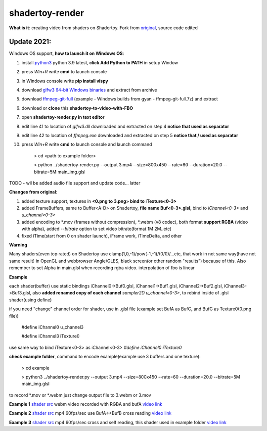 shadertoy-render
================

**What is it**: creating video from shaders on Shadertoy. Fork from `original <https://github.com/alexjc/shadertoy-render>`_, source code edited

**Update 2021:**
-----------------

Windows OS support, **how to launch it on Windows OS**:

1) install `python3 <https://www.python.org/downloads/>`_ python 3.9 latest, **click Add Python to PATH** in setup Window
2) press *Win+R* write **cmd** to launch console
3) in Windows console write **pip install vispy**
4) download `glfw3 64-bit Windows binaries <https://www.glfw.org/download.html>`_ and extract from archive
5) download `ffmpeg-git-full <https://ffmpeg.org/download.html#build-windows>`_ (example - Windows builds from gyan - ffmpeg-git-full.7z) and extract
6) download or **clone** this **shadertoy-to-video-with-FBO**
7) open **shadertoy-render.py in text editor**
8) edit line 41 to location of *glfw3.dll* downloaded and extracted on step 4 **notice that \ used as separator**
9) edit line 42 to location of *ffmpeg.exe* downloaded and extracted on step 5 **notice that / used as separator**
10) press *Win+R* write **cmd** to launch console and launch command

	> cd <path to example folder>
	
	> python ../shadertoy-render.py --output 3.mp4 --size=800x450 --rate=60 --duration=20.0 --bitrate=5M main_img.glsl


TODO - wil be added audio file support and update code... latter


**Changes from original**:

1. added texture support, textures in **<0.png to 3.png> bind to iTexture<0-3>**
2. added FrameBuffers, same to Buffer<A-D> on Shadertoy, **file name Buf<0-3>.glsl**, bind to *iChannel<0-3>* and *u_channel<0-3>*
3. added encoding to \*.mov (frames without compression), \*.webm (v8 codec), both format **support RGBA** (video with alpha), added *--bitrate* option to set video bitrate(format 1M 2M..etc)
4. fixed iTime(start from 0 on shader launch), iFrame work, iTimeDelta, and other

**Warning**

Many shaders(even top rated) on Shadertoy use clamp(1,0,-1)/pow(-1,-1)/(0/0)/...etc, that work in not same way(have not same result) in OpenGL and webbrowser Angle/GLES, black screen(or other random "results") because of this. Also remember to set Alpha in main.glsl when recording rgba video. interpolation of fbo is linear 

**Example**

each shader(buffer) use static bindings iChannel0->Buf0.glsl, iChannel1->Buf1.glsl, iChannel2->Buf2.glsl, iChannel3->Buf3.glsl, also **added renamed copy of each channel** *sampler2D u_channel<0-3>*, to rebind inside of .glsl shader(using define)

if you need "change" channel order for shader, use in .glsl file (example set BufA as BufC, and BufC as Texture0(0.png file))

	#define iChannel0 u_channel3
	
	#define iChannel3 iTexture0
	
	
use same way to bind iTexture<0-3> as iChannel<0-3> *#define iChannel0 iTexture0*

**check example folder**, command to encode example(example use 3 buffers and one texture):

	> cd example
	
	> python3 ../shadertoy-render.py --output 3.mp4 --size=800x450 --rate=60 --duration=20.0 --bitrate=5M main_img.glsl

to record \*.mov or \*.webm just change output file to 3.webm or 3.mov


**Example 1** `shader src <https://www.shadertoy.com/view/MdGGzG>`_ webm video recorded with RGBA and bufA `video link <https://danilw.github.io/GLSL-howto/shadertoy-render/1.webm>`_

**Example 2** `shader src <https://www.shadertoy.com/view/ltGBRD>`_ mp4 60fps/sec use BufA<->BufB cross reading
`video link <https://danilw.github.io/GLSL-howto/shadertoy-render/2.mp4>`_

**Example 3** `shader src <https://www.shadertoy.com/view/3dl3z7>`_ mp4 60fps/sec cross and self reading, this shader used in example folder
`video link <https://danilw.github.io/GLSL-howto/shadertoy-render/3.mp4>`_
